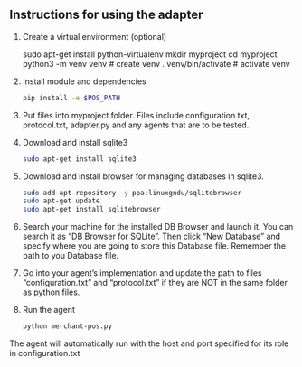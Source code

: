 ** Instructions for using the adapter

1) Create a virtual environment (optional)
   #+begin_src: sh
   sudo apt-get install python-virtualenv
   mkdir myproject
   cd myproject
   python3 -m venv venv      # create venv
   . venv/bin/activate       # activate venv
   #+end_src

2) Install module and dependencies
   #+begin_src sh
   pip install -e $POS_PATH
   #+end_src

3) Put files into myproject folder. Files include configuration.txt, protocol.txt, adapter.py and any agents that are to be tested.

4) Download and install sqlite3
    #+begin_src sh
    sudo apt-get install sqlite3
    #+end_src

5) Download and install browser for managing databases in sqlite3.
    #+begin_src sh
    sudo add-apt-repository -y ppa:linuxgndu/sqlitebrowser
    sudo apt-get update
    sudo apt-get install sqlitebrowser
    #+end_src

6) Search your machine for the installed DB Browser and launch it. You can search it as “DB Browser for SQLite”. Then click “New Database” and specify where you are going to store this Database file. Remember the path to you Database file.

7) Go into your agent’s implementation and update the path to files “configuration.txt” and “protocol.txt” if they are NOT in the same folder as python files.

8) Run the agent
   #+begin_src sh
   python merchant-pos.py
   #+end_src

The agent will automatically run with the host and port specified for its role in configuration.txt
